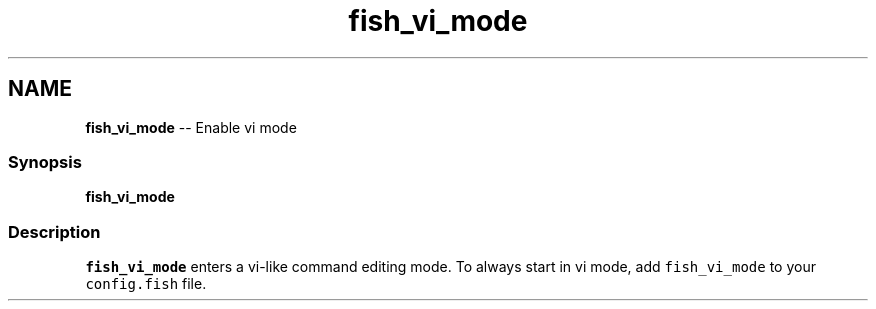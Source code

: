 .TH "fish_vi_mode" 1 "Thu May 26 2016" "Version 2.3.0" "fish" \" -*- nroff -*-
.ad l
.nh
.SH NAME
\fBfish_vi_mode\fP -- Enable vi mode 

.PP
.SS "Synopsis"
.PP
.nf

\fBfish_vi_mode\fP
.fi
.PP
.SS "Description"
\fCfish_vi_mode\fP enters a vi-like command editing mode\&. To always start in vi mode, add \fCfish_vi_mode\fP to your \fCconfig\&.fish\fP file\&. 
